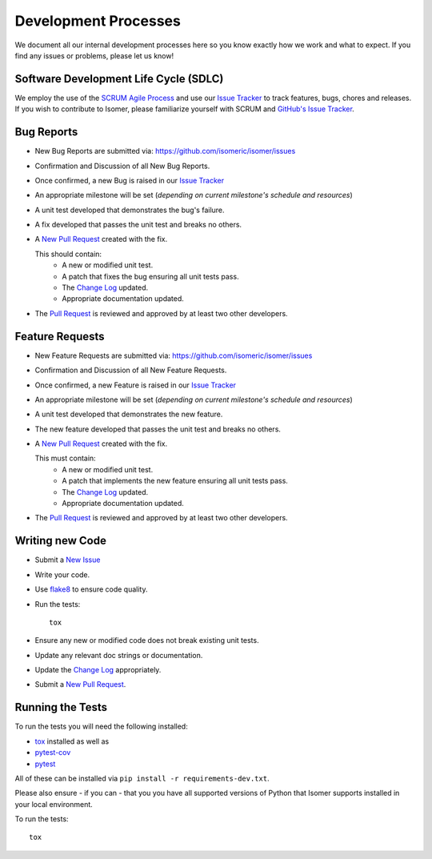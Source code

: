 .. _Issue Tracker: https://github.com/isomeric/isomer/issues


Development Processes
=====================


We document all our internal development processes here so you know exactly
how we work and what to expect. If you find any issues or problems, please
let us know!


Software Development Life Cycle (SDLC)
--------------------------------------


We employ the use of the
`SCRUM Agile Process <http://en.wikipedia.org/wiki/Scrum_(development)>`_
and use our `Issue Tracker`_ to track features, bugs, chores and releases.
If you wish to contribute to Isomer, please familiarize yourself with SCRUM
and `GitHub's Issue Tracker <https://github.com>`_.


Bug Reports
-----------


- New Bug Reports are submitted via:
  https://github.com/isomeric/isomer/issues
- Confirmation and Discussion of all New Bug Reports.
- Once confirmed, a new Bug is raised in our `Issue Tracker`_
- An appropriate milestone will be set (*depending on current milestone's
  schedule and resources*)
- A unit test developed that demonstrates the bug's failure.
- A fix developed that passes the unit test and breaks no others.
- A `New Pull Request <https://github.com/isomeric/isomer/compare/>`_ created
  with the fix.

  This should contain:
   - A new or modified unit test.
   - A patch that fixes the bug ensuring all unit tests pass.
   - The `Change Log <https://github.com/isomeric/isomer/tree/master/CHANGES.rst>`_
     updated.
   - Appropriate documentation updated.

- The `Pull Request <https://github.com/isomeric/isomer/pulls>`_ is reviewed
  and approved by at least two other developers.


Feature Requests
----------------


- New Feature Requests are submitted via:
  https://github.com/isomeric/isomer/issues
- Confirmation and Discussion of all New Feature Requests.
- Once confirmed, a new Feature is raised in our `Issue Tracker`_
- An appropriate milestone will be set (*depending on current milestone's
  schedule and resources*)
- A unit test developed that demonstrates the new feature.
- The new feature developed that passes the unit test and breaks no others.
- A `New Pull Request <https://github.com/isomeric/isomer/compare/>`_ created
  with the fix.

  This must contain:
   - A new or modified unit test.
   - A patch that implements the new feature ensuring all unit tests pass.
   - The `Change Log <https://github.com/isomeric/isomer/tree/master/CHANGES.rst>`_
     updated.
   - Appropriate documentation updated.

- The `Pull Request <https://github.com/isomeric/isomer/pulls>`_ is reviewed
  and approved by at least two other developers.


Writing new Code
----------------


- Submit a `New Issue <https://github.com/isomeric/isomer/issues/new>`_
- Write your code.
- Use `flake8 <http://pypi.python.org/pypi/flake8>`_ to ensure code quality.
- Run the tests::

    tox

- Ensure any new or modified code does not break existing unit tests.
- Update any relevant doc strings or documentation.
- Update the `Change Log <https://github.com/isomeric/isomer/tree/master/CHANGES.rst>`_
  appropriately.
- Submit a `New Pull Request <https://github.com/isomeric/isomer/compare/>`_.


Running the Tests
-----------------


To run the tests you will need the following installed:

- `tox <http://codespeak.net/tox/>`_ installed as well as
- `pytest-cov <http://pypi.python.org/pypi/pytest-cov>`_
- `pytest <http://pytest.org/latest/>`_

All of these can be installed via ``pip install -r requirements-dev.txt``.

Please also ensure - if you can - that you you have all supported versions of
Python that Isomer supports installed in your local environment.

To run the tests::

    tox
